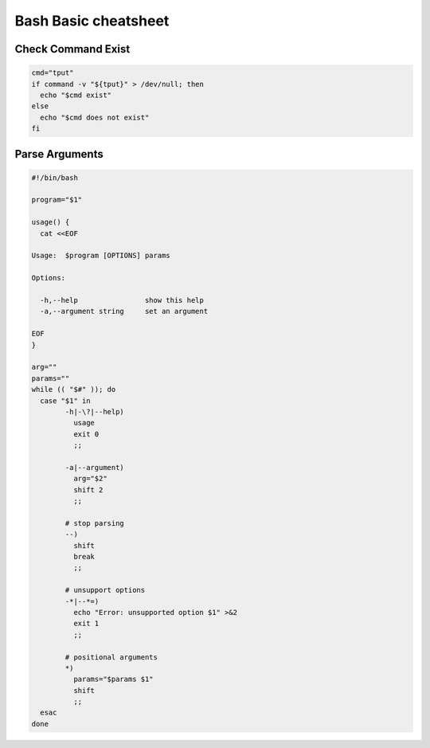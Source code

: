 =====================
Bash Basic cheatsheet
=====================

Check Command Exist
-------------------

.. code-block:: bash

    cmd="tput"
    if command -v "${tput}" > /dev/null; then
      echo "$cmd exist"
    else
      echo "$cmd does not exist"
    fi


Parse Arguments
---------------

.. code-block:: bash

	#!/bin/bash

	program="$1"

	usage() {
	  cat <<EOF

	Usage:	$program [OPTIONS] params

	Options:

	  -h,--help                show this help
	  -a,--argument string     set an argument

	EOF
	}

	arg=""
	params=""
	while (( "$#" )); do
	  case "$1" in
		-h|-\?|--help)
		  usage
		  exit 0
		  ;;

		-a|--argument)
		  arg="$2"
		  shift 2
		  ;;

		# stop parsing
		--)
		  shift
		  break
		  ;;

		# unsupport options
		-*|--*=)
		  echo "Error: unsupported option $1" >&2
		  exit 1
		  ;;

		# positional arguments
		*)
		  params="$params $1"
		  shift
		  ;;
	  esac
	done
